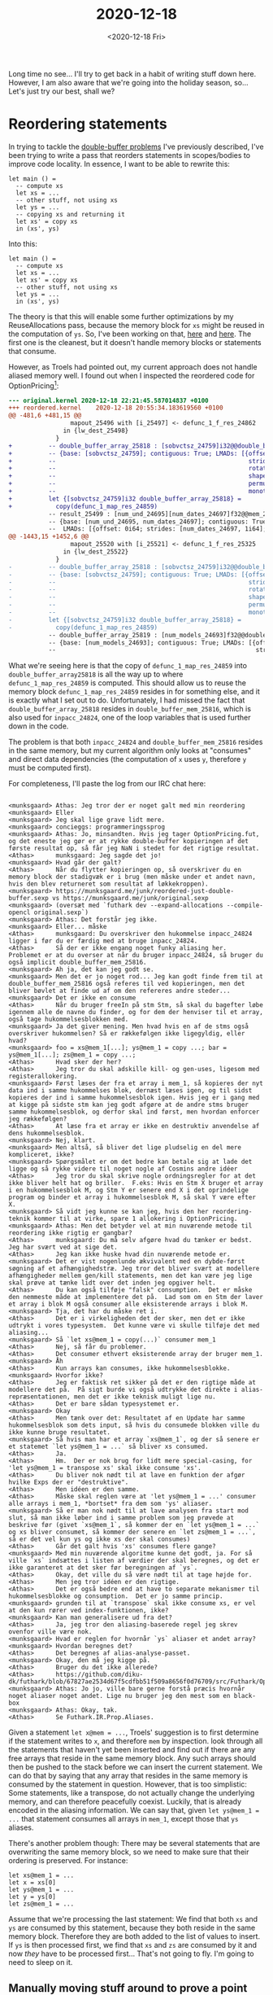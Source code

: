 #+TITLE: 2020-12-18
#+DATE: <2020-12-18 Fri>

Long time no see... I'll try to get back in a habit of writing stuff down
here. However, I am also aware that we're going into the holiday season,
so... Let's just try our best, shall we?

* Reordering statements

In trying to tackle the [[file:2020-10-07.org::*Double-buffer problems][double-buffer problems]] I've previously described, I've
been trying to write a pass that reorders statements in scopes/bodies to improve
code locality. In essence, I want to be able to rewrite this:

#+begin_src futhark -n -r -l "-- ref:%s"
  let main () =
    -- compute xs
    let xs = ...
    -- other stuff, not using xs
    let ys = ...
    -- copying xs and returning it
    let xs' = copy xs
    in (xs', ys)
#+end_src

Into this:


#+begin_src futhark -n -r -l "-- ref:%s"
  let main () =
    -- compute xs
    let xs = ...
    let xs' = copy xs
    -- other stuff, not using xs
    let ys = ...
    in (xs', ys)
#+end_src

The theory is that this will enable some further optimizations by my
ReuseAllocations pass, because the memory block for ~xs~ might be reused in the
computation of ~ys~. So, I've been working on that, [[https://github.com/diku-dk/futhark/blob/44680580186de2a651dac11ce3d973029b1a7216/src/Futhark/Optimise/ReorderStatements.hs][here]] and [[https://github.com/diku-dk/futhark/blob/0d7bb8a02c7375ca0c637bdfa3f81c55ffb571c4/src/Futhark/Optimise/ReorderStatements.hs][here]]. The first one
is the cleanest, but it doesn't handle memory blocks or statements that consume.

However, as Troels had pointed out, my current approach does not handle aliased
memory well. I found out when I inspected the reordered code for
OptionPricing[fn:1]:

#+begin_src diff
--- original.kernel	2020-12-18 22:21:45.587014837 +0100
+++ reordered.kernel	2020-12-18 20:55:34.183619560 +0100
@@ -481,6 +481,15 @@
                 mapout_25496 with [i_25497] <- defunc_1_f_res_24862
               in {lw_dest_25498}
             }
+          -- double_buffer_array_25818 : [sobvctsz_24759]i32@@double_buffer_mem_25816->
+          -- {base: [sobvctsz_24759]; contiguous: True; LMADs: [{offset: 0i64;
+          --                                                     strides: [1i64];
+          --                                                     rotates: [0i64];
+          --                                                     shape: [sobvctsz_24759];
+          --                                                     permutation: [0];
+          --                                                     monotonicity: [Inc]}]}
+          let {[sobvctsz_24759]i32 double_buffer_array_25818} =
+            copy(defunc_1_map_res_24859)
           -- result_25499 : [num_und_24695][num_dates_24697]f32@@mem_25623->
           -- {base: [num_und_24695, num_dates_24697]; contiguous: True;
           --  LMADs: [{offset: 0i64; strides: [num_dates_24697, 1i64]; rotates: [0i64, 0i64];
@@ -1443,15 +1452,6 @@
                 mapout_25520 with [i_25521] <- defunc_1_f_res_25325
               in {lw_dest_25522}
             }
-          -- double_buffer_array_25818 : [sobvctsz_24759]i32@@double_buffer_mem_25816->
-          -- {base: [sobvctsz_24759]; contiguous: True; LMADs: [{offset: 0i64;
-          --                                                     strides: [1i64];
-          --                                                     rotates: [0i64];
-          --                                                     shape: [sobvctsz_24759];
-          --                                                     permutation: [0];
-          --                                                     monotonicity: [Inc]}]}
-          let {[sobvctsz_24759]i32 double_buffer_array_25818} =
-            copy(defunc_1_map_res_24859)
           -- double_buffer_array_25819 : [num_models_24693]f32@@double_buffer_mem_25817->
           -- {base: [num_models_24693]; contiguous: True; LMADs: [{offset: 0i64;
           --                                                       strides: [1i64];
#+end_src

What we're seeing here is that the copy of ~defunc_1_map_res_24859~ into
~double_buffer_array25818~ is all the way up to where ~defunc_1_map_res_24859~
is computed. This should allow us to reuse the memory block
~defunc_1_map_res_24859~ resides in for something else, and it is exactly what I
set out to do. Unfortunately, I had missed the fact that
~double_buffer_array_25818~ resides in ~double_buffer_mem_25816~, which is also
used for ~inpacc_24824~, one of the loop variables that is used further down in
the code.

The problem is that both ~inpacc_24824~ and ~double_buffer_mem_25816~ resides in
the same memory, but my current algorithm only looks at "consumes" and direct
data dependencies (the computation of ~x~ uses ~y~, therefore ~y~ must be
computed first).

For completeness, I'll paste the log from our IRC chat here:

#+begin_src

<munksgaard> Athas: Jeg tror der er noget galt med min reordering
<munksgaard> Eller
<munksgaard> Jeg skal lige grave lidt mere.
<munksgaard> concieggs: programmeringssprog
<munksgaard> Athas: Jo, minsandten. Hvis jeg tager OptionPricing.fut, og det eneste jeg gør er at rykke double-buffer kopieringen af det første resultat op, så får jeg NaN i stedet for det rigtige resultat.
<Athas>      munksgaard: Jeg sagde det jo!
<munksgaard> Hvad går der galt?
<Athas>      Når du flytter kopieringen op, så overskriver du en memory block der stadigvæk er i brug (men måske under et andet navn, hvis den blev returneret som resultat af løkkekroppen).
<munksgaard> https://munksgaard.me/junk/reordered-just-double-buffer.sexp vs https://munksgaard.me/junk/original.sexp
<munksgaard> (oversæt med `futhark dev --expand-allocations --compile-opencl original.sexp`)
<munksgaard> Athas: Det forstår jeg ikke.
<munksgaard> Eller... måske
<Athas>      munksgaard: Du overskriver den hukommelse inpacc_24824 ligger i før du er færdig med at bruge inpacc_24824.
<Athas>      Så der er ikke engang noget funky aliasing her.  Problemet er at du overser at når du bruger inpacc_24824, så bruger du også implicit double_buffer_mem_25816.
<munksgaard> Ah ja, det kan jeg godt se.
<munksgaard> Men det er jo noget rod... Jeg kan godt finde frem til at double_buffer_mem_25816 også referes til ved kopieringen, men det bliver bøvlet at finde ud af om den refereres andre steder...
<munksgaard> Det er ikke en consume
<Athas>      Når du bruger freeIn på stm Stm, så skal du bagefter løbe igennem alle de navne du finder, og for dem der henviser til et array, også tage hukommelsesblokken med.
<munksgaard> Ja det giver mening. Men hvad hvis en af de stms også overskriver hukommelsen? Så er rækkefølgen ikke ligegyldig, eller hvad?
<munksgaard> foo = xs@mem_1[...]; ys@mem_1 = copy ...; bar = ys@mem_1[...]; zs@mem_1 = copy ...;
<Athas>      Hvad sker der her?
<Athas>      Jeg tror du skal adskille kill- og gen-uses, ligesom med registerallokering.
<munksgaard> Først læses der fra et array i mem_1, så kopieres der nyt data ind i samme hukommelses blok, dernæst læses igen, og til sidst kopieres der ind i samme hukommelsesblok igen. Hvis jeg er i gang med at kigge på sidste stm kan jeg godt afgøre at de andre stms bruger samme hukommelsesblok, og derfor skal ind først, men hvordan enforcer jeg rækkefølgen?
<Athas>      At læse fra et array er ikke en destruktiv anvendelse af dens hukommelsesblok.
<munksgaard> Nej, klart.
<munksgaard> Men altså, så bliver det lige pludselig en del mere kompliceret, ikke?
<munksgaard> Spørgsmålet er om det bedre kan betale sig at lade det ligge og så rykke videre til noget nogle af Cosmins andre idéer
<Athas>      Jeg tror du skal skrive nogle ordningsregler for at det ikke bliver helt hat og briller.  F.eks: Hvis en Stm X bruger et array i en hukommelsesblok M, og Stm Y er senere end X i det oprindelige program og binder et array i hukommelsesblok M, så skal Y være efter X.
<munksgaard> Så vidt jeg kunne se kan jeg, hvis den her reordering-teknik kommer til at virke, spare 1 allokering i OptionPricing.
<munksgaard> Athas: Men det betyder vel at min nuværende metode til reordering ikke rigtig er gangbar?
<Athas>      munksgaard: Du må selv afgøre hvad du tænker er bedst.  Jeg har svært ved at sige det.
<Athas>      Jeg kan ikke huske hvad din nuværende metode er.
<munksgaard> Det er vist nogenlunde ækvivalent med en dybde-først søgning af et afhængighedstræ. Jeg tror det bliver svært at modellere afhængigheder mellem gen/kill statements, men det kan være jeg lige skal prøve at tænke lidt over det inden jeg opgiver helt.
<Athas>      Du kan også tilføje "falsk" consumption.  Det er måske den nemmeste måde at implementere det på.  Lad som om en Stm der laver et array i blok M også consumer alle eksisterende arrays i blok M.
<munksgaard> Tja, det har du måske ret i.
<Athas>      Det er i virkeligheden det der sker, men det er ikke udtrykt i vores typesystem.  Det kunne være vi skulle tilføje det med aliasing...
<munksgaard> Så `let xs@mem_1 = copy(...)` consumer mem_1
<Athas>      Nej, så får du problemer.
<Athas>      Det consumer ethvert eksisterende array der bruger mem_1.
<munksgaard> Åh
<Athas>      Kun arrays kan consumes, ikke hukommelsesblokke.
<munksgaard> Hvorfor ikke?
<Athas>      Jeg er faktisk ret sikker på det er den rigtige måde at modellere det på.  På sigt burde vi også udtrykke det direkte i alias-repræsentationen, men det er ikke teknisk muligt lige nu.
<Athas>      Det er bare sådan typesystemet er.
<munksgaard> Okay
<Athas>      Men tænk over det: Resultatet af en Update har samme hukommelsesblok som dets input, så hvis du consumede blokken ville du ikke kunne bruge resultatet.
<munksgaard> Så hvis man har et array `xs@mem_1`, og der så senere er et statemet `let ys@mem_1 = ...` så bliver xs consumed.
<Athas>      Ja.
<Athas>      Hm.  Der er nok brug for lidt mere special-casing, for 'let ys@mem_1 = transpose xs' skal ikke consume 'xs'.
<Athas>      Du bliver nok nødt til at lave en funktion der afgør hvilke Exps der er "destruktive".
<Athas>      Men idéen er den samme.
<Athas>      Måske skal reglen være at 'let ys@mem_1 = ...' consumer alle arrays i mem_1, *bortset* fra dem som 'ys' aliaser.
<munksgaard> Så er man nok nødt til at lave analysen fra start mod slut, så man ikke løber ind i samme problem som jeg prøvede at beskrive før (givet `xs@mem_1`, så kommer der en `let ys@mem_1 = ...` og xs bliver consumet, så kommer der senere en `let zs@mem_1 = ...`, så er det vel kun ys og ikke xs der skal consumes)
<Athas>      Går det galt hvis 'xs' consumes flere gange?
<munksgaard> Med min nuværende algoritme kunne det godt, ja. For så ville `xs` indsættes i listen af værdier der skal beregnes, og det er ikke garanteret at det sker før beregningen af `ys`.
<Athas>      Okay, det ville du så være nødt til at tage højde for.
<Athas>      Men jeg tror idéen er den rigtige.
<Athas>      Det er også bedre end at have to separate mekanismer til hukommelsesblokke og consumption.  Det er jo samme princip.
<munksgaard> grunden til at `transpose` skal ikke consume xs, er vel at den kun rører ved index-funktionen, ikke?
<munksgaard> Kan man generalisere ud fra det?
<Athas>      Ja, jeg tror den aliasing-baserede regel jeg skrev ovenfor ville være nok.
<munksgaard> Hvad er reglen for hvornår `ys` aliaser et andet array?
<munksgaard> Hvordan beregnes det?
<Athas>      Det beregnes af alias-analyse-passet.
<munksgaard> Okay, den må jeg kigge på.
<Athas>      Bruger du det ikke allerede?
<Athas>      https://github.com/diku-dk/futhark/blob/67827ae2534d67f5cdfbb51f509a8656f0d76709/src/Futhark/Optimise/ReorderStatements.hs#L141
<munksgaard> Athas: Jo jo, ville bare gerne forstå præcis hvornår noget aliaser noget andet. Lige nu bruger jeg den mest som en black-box
<munksgaard> Athas: Okay, tak.
<Athas>      Se Futhark.IR.Prop.Aliases.
#+end_src

Given a statement ~let x@mem = ...~, Troels' suggestion is to first determine if
the statement writes to ~x~, and therefore ~mem~ by inspection. look through all
the statements that haven't yet been inserted and find out if there are any free
arrays that reside in the same memory block. Any such arrays should then be
pushed to the stack before we can insert the current statement. We can do that
by saying that any array that resides in the same memory is consumed by the
statement in question. However, that is too simplistic: Some statements, like a
transpose, do not actually change the underlying memory, and can therefore
peacefully coexist. Luckily, that is already encoded in the aliasing
information. We can say that, given ~let ys@mem_1 = ...~ that statement
consumes all arrays in ~mem_1~, except those that ~ys~ aliases.

There's another problem though: There may be several statements that are
overwriting the same memory block, so we need to make sure that their ordering
is preserved. For instance:

#+begin_src
let xs@mem_1 = ...
let x = xs[0]
let ys@mem_1 = ...
let y = ys[0]
let zs@mem_1 = ...
#+end_src

Assume that we're processing the last statement: We find that both ~xs~ and ~ys~
are consumed by this statement, because they both reside in the same memory
block. Therefore they are both added to the list of values to insert. If ~ys~ is
then processed first, we find that ~xs~ and ~zs~ are consumed by it and now
/they/ have to be processed first... That's not going to fly. I'm going to need
to sleep on it.

** Manually moving stuff around to prove a point

Aha! If we manually move the copy down below the loop that's a bit further down,
it seems to work!

#+begin_src
--- original.kernel	2020-12-18 22:21:45.587014837 +0100
+++ manual.kernel	2020-12-18 22:36:45.994915413 +0100
@@ -868,6 +868,15 @@
                 }
               in {lw_dest_25502}
             }
+          -- double_buffer_array_25818 : [sobvctsz_24759]i32@@double_buffer_mem_25816->
+          -- {base: [sobvctsz_24759]; contiguous: True; LMADs: [{offset: 0i64;
+          --                                                     strides: [1i64];
+          --                                                     rotates: [0i64];
+          --                                                     shape: [sobvctsz_24759];
+          --                                                     permutation: [0];
+          --                                                     monotonicity: [Inc]}]}
+          let {[sobvctsz_24759]i32 double_buffer_array_25818} =
+            copy(defunc_1_map_res_24859)
           -- result_25507 : [num_models_24693]f32@@mem_25700->
           -- {base: [num_models_24693]; contiguous: True; LMADs: [{offset: 0i64;
           --                                                       strides: [1i64];
@@ -1443,15 +1452,6 @@
                 mapout_25520 with [i_25521] <- defunc_1_f_res_25325
               in {lw_dest_25522}
             }
-          -- double_buffer_array_25818 : [sobvctsz_24759]i32@@double_buffer_mem_25816->
-          -- {base: [sobvctsz_24759]; contiguous: True; LMADs: [{offset: 0i64;
-          --                                                     strides: [1i64];
-          --                                                     rotates: [0i64];
-          --                                                     shape: [sobvctsz_24759];
-          --                                                     permutation: [0];
-          --                                                     monotonicity: [Inc]}]}
-          let {[sobvctsz_24759]i32 double_buffer_array_25818} =
-            copy(defunc_1_map_res_24859)
           -- double_buffer_array_25819 : [num_models_24693]f32@@double_buffer_mem_25817->
           -- {base: [num_models_24693]; contiguous: True; LMADs: [{offset: 0i64;
           --                                                       strides: [1i64];

#+end_src

* Running out of registers(?) on NVIDIA OpenCL

I was playing around with ~tridag~, a function from the LocVolCalib benchmark
and ran into some weird issues when I converted it to f64 and applied my
reuse-allocations pass.

The code looks like this:

#+begin_src futhark -n -r -l "-- ref:%s"
let tridagPar [n] (a:  [n]f64, b: [n]f64, c: [n]f64, y: [n]f64 ): *[n]f64 =
  #[unsafe]
  ----------------------------------------------------
  -- Recurrence 1: b[i] = b[i] - a[i]*c[i-1]/b[i-1] --
  --   solved by scan with 2x2 matrix mult operator --
  ----------------------------------------------------
  let b0   = b[0]
  let mats = map  (\i ->
                     if 0 < i
                     then (b[i], 0.0-a[i]*c[i-1], 1.0, 0.0)
                     else (1.0,  0.0,             0.0, 1.0))
                  (iota n)
  let scmt = scan (\(a0,a1,a2,a3) (b0,b1,b2,b3) ->
                     let value = 1.0/(a0*b0)
                     in ( (b0*a0 + b1*a2)*value,
                          (b0*a1 + b1*a3)*value,
                          (b2*a0 + b3*a2)*value,
                          (b2*a1 + b3*a3)*value))
                  (1.0,  0.0, 0.0, 1.0) mats
  let b    = map (\(t0,t1,t2,t3) ->
                    (t0*b0 + t1) / (t2*b0 + t3))
                 scmt
  ------------------------------------------------------
  -- Recurrence 2: y[i] = y[i] - (a[i]/b[i-1])*y[i-1] --
  --   solved by scan with linear func comp operator  --
  ------------------------------------------------------
  let y0   = y[0]
  let lfuns= map  (\i  ->
                     if 0 < i
                     then (y[i], 0.0-a[i]/b[i-1])
                     else (0.0,  1.0))
                  (iota n)
  let cfuns= scan (\(a: (f64,f64)) (b: (f64,f64)): (f64,f64)  ->
                     let (a0,a1) = a
                     let (b0,b1) = b
                     in ( b0 + b1*a0, a1*b1 ))
                  (0.0, 1.0) lfuns
  let y    = map (\(tup: (f64,f64)): f64  ->
                    let (a,b) = tup
                    in a + b*y0)
                 cfuns
  ------------------------------------------------------
  -- Recurrence 3: backward recurrence solved via     --
  --             scan with linear func comp operator  --
  ------------------------------------------------------
  let yn   = y[n-1]/b[n-1]
  let lfuns= map (\k  ->
                    let i = n-k-1
                    in  if   0 < k
                        then (y[i]/b[i], 0.0-c[i]/b[i])
                        else (0.0,       1.0))
                 (iota n)
  let cfuns= scan (\(a: (f64,f64)) (b: (f64,f64)): (f64,f64)  ->
                     let (a0,a1) = a
                     let (b0,b1) = b
                     in (b0 + b1*a0, a1*b1))
                  (0.0, 1.0) lfuns
  let y    = map (\(tup: (f64,f64)): f64  ->
                    let (a,b) = tup
                    in a + b*yn)
                 cfuns
  let y    = map (\i -> y[n-i-1]) (iota n)
  in y

let main [m] [n] (as:  [m][n]f64) (bs: [m][n]f64) (cs: [m][n]f64) (ys: [m][n]f64): *[m][n]f64 =
  map4 (\a b c y -> tridagPar (a, b, c, y)) as bs cs ys
#+end_src

And after compiling with my reuse-allocations branch[fn:2], I get the following error
when I run it:

#+begin_src
$ futhark dataset -b -g [1][1024]f64 -g [1][1024]f64 -g [1][1024]f64 -g [1][1024]f64 | ./tridag64-reuse-allocations --build-option='-cl-nv-maxrregcount=128' -D  > /dev/null
Using platform: NVIDIA CUDA
Using device: GeForce RTX 2080 Ti
Lockstep width: 32
Default group size: 256
Default number of groups: 272
Creating OpenCL program...
OpenCL compiler options: -DLOCKSTEP_WIDTH=32 -Dmainzisegmap_group_sizze_9431=256 -Dmainzisegmap_group_sizze_9490=256 -Dmainzisegmap_group_sizze_9570=256 -Dmainzisegmap_group_sizze_9624=256 -Dmainzisegmap_group_sizze_9778=256 -Dmainzisegmap_num_groups_9572=272 -Dmainzisegscan_group_sizze_9537=256 -Dmainzisegscan_group_sizze_9671=256 -Dmainzisegscan_group_sizze_9883=256 -Dmainzisegscan_num_groups_9539=272 -Dmainzisegscan_num_groups_9673=272 -Dmainzisegscan_num_groups_9885=272 -Dmainzisuff_intra_par_1=32 -cl-nv-maxrregcount=128
Building OpenCL program...
Created kernel main.scan_stage1_9543.
Created kernel main.scan_stage1_9677.
Created kernel main.scan_stage1_9889.
Created kernel main.scan_stage2_9543.
Created kernel main.scan_stage2_9677.
Created kernel main.scan_stage2_9889.
Created kernel main.scan_stage3_9543.
Created kernel main.scan_stage3_9677.
Created kernel main.scan_stage3_9889.
Created kernel main.segmap_9428.
Created kernel main.segmap_9487.
Created kernel main.segmap_9568.
Created kernel main.segmap_9621.
Created kernel main.segmap_9775.
Created kernel main.segmap_intragroup_8752.
Allocating 8192 bytes for arr->mem in space 'device' (then allocated: 8192 bytes) (new peak).
Actually allocating the desired block.
Allocating 8192 bytes for arr->mem in space 'device' (then allocated: 16384 bytes) (new peak).
Actually allocating the desired block.
Allocating 8192 bytes for arr->mem in space 'device' (then allocated: 24576 bytes) (new peak).
Actually allocating the desired block.
Allocating 8192 bytes for arr->mem in space 'device' (then allocated: 32768 bytes) (new peak).
Actually allocating the desired block.
n: 1024, max_group_size: 1024
Compared 32 <= 1024.
bytes: 40960, local_memory_capacity: 49136, intra_suff_and_fits: true, private_mem_size: 0, local_mem_size: 1, workgroup_size: 256, dev_local_mem_size: 49152
Allocating 8192 bytes for mem_10354 in space 'device' (then allocated: 40960 bytes) (new peak).
Actually allocating the desired block.
Launching main.segmap_intragroup_8752 with global work size [1024] and local work size [1024]; local memory parameters sum to 40960 bytes.
local   mem: 41000
private mem: 0
./tridag64-reuse-allocations: tridag64-reuse-allocations.c:5793: OpenCL call
  clEnqueueNDRangeKernel(ctx->opencl.queue, ctx->mainzisegmap_intragroup_8752, 1, ((void *)0), global_work_sizze_10807, local_work_sizze_10811, 0, ((void *)0), ctx->profiling_paused || !ctx->profiling ? ((void *)0) : opencl_get_event(&ctx->opencl, &ctx->mainzisegmap_intragroup_8752_runs, &ctx->mainzisegmap_intragroup_8752_total_runtime))
failed with error code -5 (Out of resources)
#+end_src

What we see here is that we only need to allocate five shared arrays of 8192
bytes each, totalling 40960 bytes. Some more bytes are needed for reasons I
don't remember, but the total is 41000 bytes, which is well under the reported
local memory capacity. However, the kernel crashes with an out of resources
error. Troels thinks it might have to do with running out of registers, perhaps
the NVIDIA OpenCL compiler does something wrong.

However, his proposed fix of suppling the option
~--build-option='-cl-nv-maxrregcount=128'~ to to the binary doesn't seem to
work. On the other hand, adding an attribute of
~__attribute__((reqd_work_group_size(1024, 1, 1)))~ (remember to update 1024 to
the right number) /does/ seem to work.

Correction! ~-cl-nv-maxregcount=64~ and lower works, but not any higher. 64
seems to be fastest.

* Footnotes

[fn:1] To produce the reordered kernel, first produce the reordered sexp:

#+begin_src
futhark dev --sexp --kernels -a -e --cse -e --double-buffer -e --reorder-statements futhark-benchmarks/finpar/OptionPricing.fut > reordered.sexp
#+end_src

Then manually remove the other changes, which are valid and compile with:

#+begin_src
futhark dev --expand-allocations --compile-opencl reordered.sexp
#+end_src

Finally, run it and verify that we get NaN instead of the correct result

#+begin_src
cat futhark-benchmarks/finpar/OptionPricing-data/medium.in | ./reordered
#+end_src

[fn:2] I also added some extra instrumentation by editing the generated C-file
directly.
